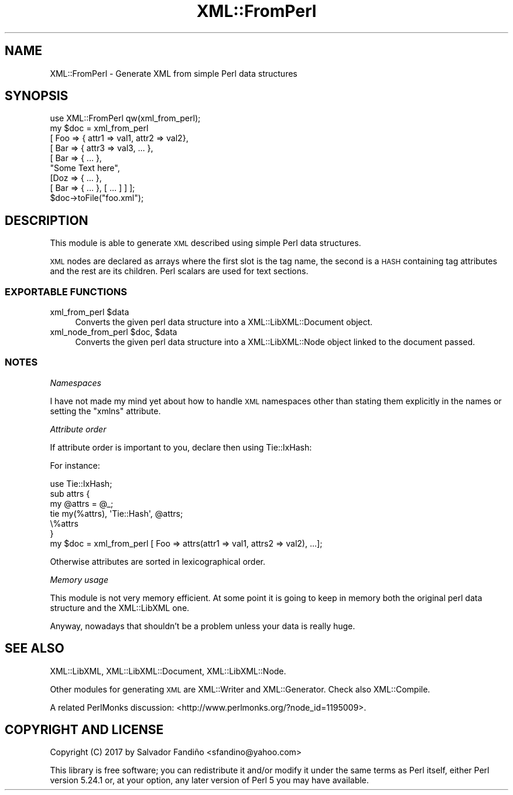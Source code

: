 .\" Automatically generated by Pod::Man 4.14 (Pod::Simple 3.40)
.\"
.\" Standard preamble:
.\" ========================================================================
.de Sp \" Vertical space (when we can't use .PP)
.if t .sp .5v
.if n .sp
..
.de Vb \" Begin verbatim text
.ft CW
.nf
.ne \\$1
..
.de Ve \" End verbatim text
.ft R
.fi
..
.\" Set up some character translations and predefined strings.  \*(-- will
.\" give an unbreakable dash, \*(PI will give pi, \*(L" will give a left
.\" double quote, and \*(R" will give a right double quote.  \*(C+ will
.\" give a nicer C++.  Capital omega is used to do unbreakable dashes and
.\" therefore won't be available.  \*(C` and \*(C' expand to `' in nroff,
.\" nothing in troff, for use with C<>.
.tr \(*W-
.ds C+ C\v'-.1v'\h'-1p'\s-2+\h'-1p'+\s0\v'.1v'\h'-1p'
.ie n \{\
.    ds -- \(*W-
.    ds PI pi
.    if (\n(.H=4u)&(1m=24u) .ds -- \(*W\h'-12u'\(*W\h'-12u'-\" diablo 10 pitch
.    if (\n(.H=4u)&(1m=20u) .ds -- \(*W\h'-12u'\(*W\h'-8u'-\"  diablo 12 pitch
.    ds L" ""
.    ds R" ""
.    ds C` ""
.    ds C' ""
'br\}
.el\{\
.    ds -- \|\(em\|
.    ds PI \(*p
.    ds L" ``
.    ds R" ''
.    ds C`
.    ds C'
'br\}
.\"
.\" Escape single quotes in literal strings from groff's Unicode transform.
.ie \n(.g .ds Aq \(aq
.el       .ds Aq '
.\"
.\" If the F register is >0, we'll generate index entries on stderr for
.\" titles (.TH), headers (.SH), subsections (.SS), items (.Ip), and index
.\" entries marked with X<> in POD.  Of course, you'll have to process the
.\" output yourself in some meaningful fashion.
.\"
.\" Avoid warning from groff about undefined register 'F'.
.de IX
..
.nr rF 0
.if \n(.g .if rF .nr rF 1
.if (\n(rF:(\n(.g==0)) \{\
.    if \nF \{\
.        de IX
.        tm Index:\\$1\t\\n%\t"\\$2"
..
.        if !\nF==2 \{\
.            nr % 0
.            nr F 2
.        \}
.    \}
.\}
.rr rF
.\" ========================================================================
.\"
.IX Title "XML::FromPerl 3"
.TH XML::FromPerl 3 "2017-11-01" "perl v5.32.0" "User Contributed Perl Documentation"
.\" For nroff, turn off justification.  Always turn off hyphenation; it makes
.\" way too many mistakes in technical documents.
.if n .ad l
.nh
.SH "NAME"
XML::FromPerl \- Generate XML from simple Perl data structures
.SH "SYNOPSIS"
.IX Header "SYNOPSIS"
.Vb 1
\&  use XML::FromPerl qw(xml_from_perl);
\&
\&  my $doc = xml_from_perl
\&    [ Foo => { attr1 => val1, attr2 => val2},
\&      [ Bar => { attr3 => val3, ... },
\&      [ Bar => { ... },
\&      "Some Text here",
\&      [Doz => { ... },
\&        [ Bar => { ... }, [ ... ] ] ];
\&
\&  $doc\->toFile("foo.xml");
.Ve
.SH "DESCRIPTION"
.IX Header "DESCRIPTION"
This module is able to generate \s-1XML\s0 described using simple Perl data
structures.
.PP
\&\s-1XML\s0 nodes are declared as arrays where the first slot is the tag name,
the second is a \s-1HASH\s0 containing tag attributes and the rest are its
children. Perl scalars are used for text sections.
.SS "\s-1EXPORTABLE FUNCTIONS\s0"
.IX Subsection "EXPORTABLE FUNCTIONS"
.ie n .IP "xml_from_perl $data" 4
.el .IP "xml_from_perl \f(CW$data\fR" 4
.IX Item "xml_from_perl $data"
Converts the given perl data structure into a XML::LibXML::Document
object.
.ie n .IP "xml_node_from_perl $doc, $data" 4
.el .IP "xml_node_from_perl \f(CW$doc\fR, \f(CW$data\fR" 4
.IX Item "xml_node_from_perl $doc, $data"
Converts the given perl data structure into a XML::LibXML::Node
object linked to the document passed.
.SS "\s-1NOTES\s0"
.IX Subsection "NOTES"
\fINamespaces\fR
.IX Subsection "Namespaces"
.PP
I have not made my mind yet about how to handle \s-1XML\s0 namespaces other
than stating them explicitly in the names or setting the \f(CW\*(C`xmlns\*(C'\fR
attribute.
.PP
\fIAttribute order\fR
.IX Subsection "Attribute order"
.PP
If attribute order is important to you, declare then using
Tie::IxHash:
.PP
For instance:
.PP
.Vb 6
\&  use Tie::IxHash;
\&  sub attrs {
\&    my @attrs = @_;
\&    tie my(%attrs), \*(AqTie::Hash\*(Aq, @attrs;
\&    \e%attrs
\&  }
\&
\&  my $doc = xml_from_perl [ Foo => attrs(attr1 => val1, attrs2 => val2), ...];
.Ve
.PP
Otherwise attributes are sorted in lexicographical order.
.PP
\fIMemory usage\fR
.IX Subsection "Memory usage"
.PP
This module is not very memory efficient. At some point it is going to
keep in memory both the original perl data structure and the
XML::LibXML one.
.PP
Anyway, nowadays that shouldn't be a problem unless your data is
really huge.
.SH "SEE ALSO"
.IX Header "SEE ALSO"
XML::LibXML, XML::LibXML::Document, XML::LibXML::Node.
.PP
Other modules for generating \s-1XML\s0 are XML::Writer and
XML::Generator. Check also XML::Compile.
.PP
A related PerlMonks discussion:
<http://www.perlmonks.org/?node_id=1195009>.
.SH "COPYRIGHT AND LICENSE"
.IX Header "COPYRIGHT AND LICENSE"
Copyright (C) 2017 by Salvador Fandiño <sfandino@yahoo.com>
.PP
This library is free software; you can redistribute it and/or modify
it under the same terms as Perl itself, either Perl version 5.24.1 or,
at your option, any later version of Perl 5 you may have available.
